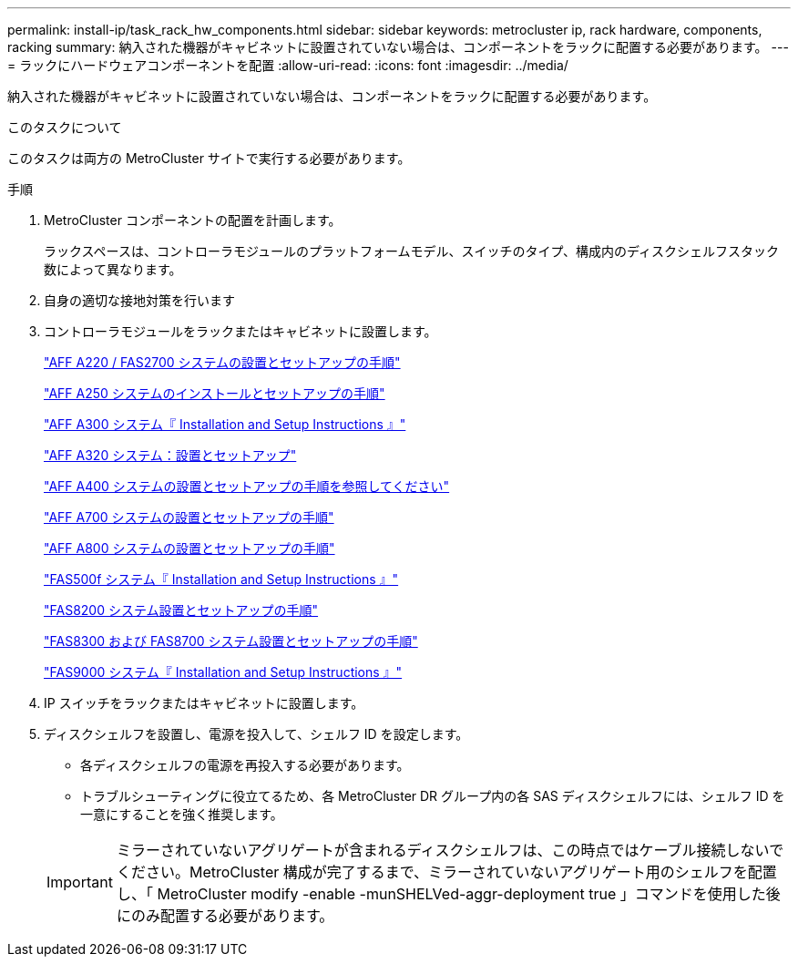 ---
permalink: install-ip/task_rack_hw_components.html 
sidebar: sidebar 
keywords: metrocluster ip, rack hardware, components, racking 
summary: 納入された機器がキャビネットに設置されていない場合は、コンポーネントをラックに配置する必要があります。 
---
= ラックにハードウェアコンポーネントを配置
:allow-uri-read: 
:icons: font
:imagesdir: ../media/


[role="lead"]
納入された機器がキャビネットに設置されていない場合は、コンポーネントをラックに配置する必要があります。

.このタスクについて
このタスクは両方の MetroCluster サイトで実行する必要があります。

.手順
. MetroCluster コンポーネントの配置を計画します。
+
ラックスペースは、コントローラモジュールのプラットフォームモデル、スイッチのタイプ、構成内のディスクシェルフスタック数によって異なります。

. 自身の適切な接地対策を行います
. コントローラモジュールをラックまたはキャビネットに設置します。
+
https://library.netapp.com/ecm/ecm_download_file/ECMLP2842666["AFF A220 / FAS2700 システムの設置とセットアップの手順"^]

+
https://library.netapp.com/ecm/ecm_download_file/ECMLP2870798["AFF A250 システムのインストールとセットアップの手順"^]

+
https://library.netapp.com/ecm/ecm_download_file/ECMLP2469722["AFF A300 システム『 Installation and Setup Instructions 』"^]

+
https://docs.netapp.com/platstor/topic/com.netapp.doc.hw-a320-install-setup/home.html["AFF A320 システム：設置とセットアップ"^]

+
https://library.netapp.com/ecm/ecm_download_file/ECMLP2858854["AFF A400 システムの設置とセットアップの手順を参照してください"^]

+
https://library.netapp.com/ecm/ecm_download_file/ECMLP2873445["AFF A700 システムの設置とセットアップの手順"^]

+
https://library.netapp.com/ecm/ecm_download_file/ECMLP2842668["AFF A800 システムの設置とセットアップの手順"^]

+
https://library.netapp.com/ecm/ecm_download_file/ECMLP2872833["FAS500f システム『 Installation and Setup Instructions 』"^]

+
https://library.netapp.com/ecm/ecm_download_file/ECMLP2316769["FAS8200 システム設置とセットアップの手順"^]

+
https://library.netapp.com/ecm/ecm_download_file/ECMLP2858856["FAS8300 および FAS8700 システム設置とセットアップの手順"^]

+
https://library.netapp.com/ecm/ecm_download_file/ECMLP2874463["FAS9000 システム『 Installation and Setup Instructions 』"^]



. IP スイッチをラックまたはキャビネットに設置します。
. ディスクシェルフを設置し、電源を投入して、シェルフ ID を設定します。
+
** 各ディスクシェルフの電源を再投入する必要があります。
** トラブルシューティングに役立てるため、各 MetroCluster DR グループ内の各 SAS ディスクシェルフには、シェルフ ID を一意にすることを強く推奨します。


+

IMPORTANT: ミラーされていないアグリゲートが含まれるディスクシェルフは、この時点ではケーブル接続しないでください。MetroCluster 構成が完了するまで、ミラーされていないアグリゲート用のシェルフを配置し、「 MetroCluster modify -enable -munSHELVed-aggr-deployment true 」コマンドを使用した後にのみ配置する必要があります。


